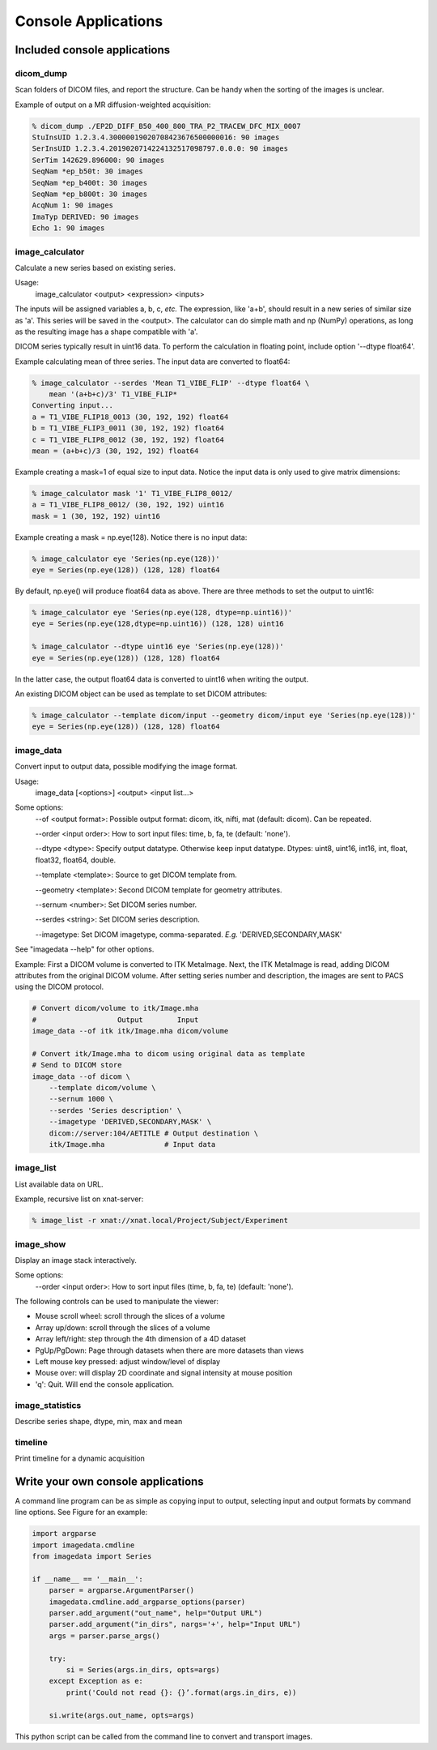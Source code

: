 .. _CommandLine:

*****************************
Console Applications
*****************************

Included console applications
===============================

dicom_dump
--------------

Scan folders of DICOM files, and report the structure.
Can be handy when the sorting of the images is unclear.

Example of output on a MR diffusion-weighted acquisition:

.. code-block::

    % dicom_dump ./EP2D_DIFF_B50_400_800_TRA_P2_TRACEW_DFC_MIX_0007
    StuInsUID 1.2.3.4.30000019020708423676500000016: 90 images
    SerInsUID 1.2.3.4.2019020714224132517098797.0.0.0: 90 images
    SerTim 142629.896000: 90 images
    SeqNam *ep_b50t: 30 images
    SeqNam *ep_b400t: 30 images
    SeqNam *ep_b800t: 30 images
    AcqNum 1: 90 images
    ImaTyp DERIVED: 90 images
    Echo 1: 90 images

image_calculator
---------------------
Calculate a new series based on existing series.

Usage:
    image_calculator <output> <expression> <inputs>

The inputs will be assigned variables a, b, c, *etc.*
The expression, like 'a+b', should result in a new series of similar
size as 'a'.
This series will be saved in the <output>.
The calculator can do simple math and np (NumPy) operations, as long
as the resulting image has a shape compatible with 'a'.

DICOM series typically result in uint16 data. To perform the calculation in
floating point, include option '\-\-dtype float64'.

Example calculating mean of three series. The input data are converted to float64:

.. code-block::

    % image_calculator --serdes 'Mean T1_VIBE_FLIP' --dtype float64 \
        mean '(a+b+c)/3' T1_VIBE_FLIP*
    Converting input...
    a = T1_VIBE_FLIP18_0013 (30, 192, 192) float64
    b = T1_VIBE_FLIP3_0011 (30, 192, 192) float64
    c = T1_VIBE_FLIP8_0012 (30, 192, 192) float64
    mean = (a+b+c)/3 (30, 192, 192) float64

Example creating a mask=1 of equal size to input data. Notice the
input data is only used to give matrix dimensions:

.. code-block::

    % image_calculator mask '1' T1_VIBE_FLIP8_0012/
    a = T1_VIBE_FLIP8_0012/ (30, 192, 192) uint16
    mask = 1 (30, 192, 192) uint16

Example creating a mask = np.eye(128). Notice there is no input data:

.. code-block::

    % image_calculator eye 'Series(np.eye(128))'
    eye = Series(np.eye(128)) (128, 128) float64

By default, np.eye() will produce float64 data as above. There are three methods to set the output to uint16:

.. code-block::

    % image_calculator eye 'Series(np.eye(128, dtype=np.uint16))'
    eye = Series(np.eye(128,dtype=np.uint16)) (128, 128) uint16

    % image_calculator --dtype uint16 eye 'Series(np.eye(128))'
    eye = Series(np.eye(128)) (128, 128) float64

In the latter case, the output float64 data is converted to uint16 when writing the output.

An existing DICOM object can be used as template to set DICOM attributes:

.. code-block::

    % image_calculator --template dicom/input --geometry dicom/input eye 'Series(np.eye(128))'
    eye = Series(np.eye(128)) (128, 128) float64

image_data
-----------------

Convert input to output data, possible modifying the image format.

Usage:
    image_data [<options>] <output> <input list...>

Some options:
    \-\-of <output format>: Possible output format: dicom, itk, nifti, mat (default: dicom). Can be repeated.

    \-\-order <input order>: How to sort input files: time, b, fa, te (default: 'none').

    \-\-dtype <dtype>: Specify output datatype. Otherwise keep input datatype. Dtypes: uint8, uint16, int16, int, float, float32, float64, double.

    \-\-template <template>: Source to get DICOM template from.

    \-\-geometry <template>: Second DICOM template for geometry attributes.

    \-\-sernum <number>: Set DICOM series number.

    \-\-serdes <string>: Set DICOM series description.

    \-\-imagetype: Set DICOM imagetype, comma-separated. *E.g.* 'DERIVED,SECONDARY,MASK'

See "imagedata \-\-help" for other options.

Example:
First a DICOM volume is converted to ITK MetaImage.
Next, the ITK MetaImage is read, adding DICOM attributes from the original
DICOM volume.
After setting series number and description, the images are sent to PACS
using the DICOM protocol.

.. code-block:: bash

   # Convert dicom/volume to itk/Image.mha
   #                   Output        Input
   image_data --of itk itk/Image.mha dicom/volume

   # Convert itk/Image.mha to dicom using original data as template
   # Send to DICOM store
   image_data --of dicom \
       --template dicom/volume \
       --sernum 1000 \
       --serdes 'Series description' \
       --imagetype 'DERIVED,SECONDARY,MASK' \
       dicom://server:104/AETITLE # Output destination \
       itk/Image.mha              # Input data

image_list
-----------------

List available data on URL.

Example, recursive list on xnat-server:

.. code-block::

    % image_list -r xnat://xnat.local/Project/Subject/Experiment

image_show
-----------------

Display an image stack interactively.

Some options:
    \-\-order <input order>: How to sort input files (time, b, fa, te) (default: 'none').

The following controls can be used to manipulate the viewer:

* Mouse scroll wheel: scroll through the slices of a volume
* Array up/down: scroll through the slices of a volume
* Array left/right: step through the 4th dimension of a 4D dataset
* PgUp/PgDown: Page through datasets when there are more datasets than views
* Left mouse key pressed: adjust window/level of display
* Mouse over: will display 2D coordinate and signal intensity at mouse position
* 'q': Quit. Will end the console application.

image_statistics
---------------------

Describe series shape, dtype, min, max and mean

timeline
-------------

Print timeline for a dynamic acquisition

Write your own console applications
===================================

A command line program can be as simple as copying input to output,
selecting input and output formats by command line options.
See Figure for an example:

.. code-block:: python

   import argparse
   import imagedata.cmdline
   from imagedata import Series

   if __name__ == '__main__':
       parser = argparse.ArgumentParser()
       imagedata.cmdline.add_argparse_options(parser)
       parser.add_argument("out_name", help="Output URL")
       parser.add_argument("in_dirs", nargs='+', help="Input URL")
       args = parser.parse_args()

       try:
           si = Series(args.in_dirs, opts=args)
       except Exception as e:
           print('Could not read {}: {}’.format(args.in_dirs, e))

       si.write(args.out_name, opts=args)

This python script can be called from the command line to convert and
transport images.
